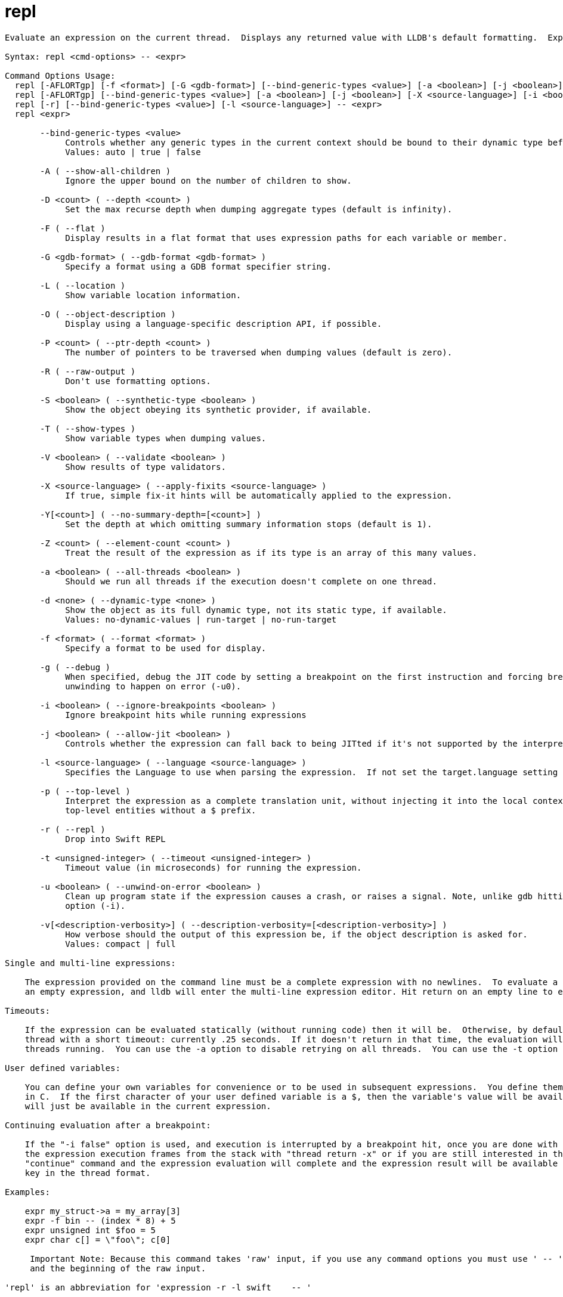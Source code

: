 = repl

----
Evaluate an expression on the current thread.  Displays any returned value with LLDB's default formatting.  Expects 'raw' input (see 'help raw-input'.)

Syntax: repl <cmd-options> -- <expr>

Command Options Usage:
  repl [-AFLORTgp] [-f <format>] [-G <gdb-format>] [--bind-generic-types <value>] [-a <boolean>] [-j <boolean>] [-X <source-language>] [-v[<description-verbosity>]] [-i <boolean>] [-l <source-language>] [-t <unsigned-integer>] [-u <boolean>] [-d <none>] [-S <boolean>] [-D <count>] [-P <count>] [-Y[<count>]] [-V <boolean>] [-Z <count>] -- <expr>
  repl [-AFLORTgp] [--bind-generic-types <value>] [-a <boolean>] [-j <boolean>] [-X <source-language>] [-i <boolean>] [-l <source-language>] [-t <unsigned-integer>] [-u <boolean>] [-d <none>] [-S <boolean>] [-D <count>] [-P <count>] [-Y[<count>]] [-V <boolean>] [-Z <count>] -- <expr>
  repl [-r] [--bind-generic-types <value>] [-l <source-language>] -- <expr>
  repl <expr>

       --bind-generic-types <value>
            Controls whether any generic types in the current context should be bound to their dynamic type before evaluating. Defaults to auto.
            Values: auto | true | false

       -A ( --show-all-children )
            Ignore the upper bound on the number of children to show.

       -D <count> ( --depth <count> )
            Set the max recurse depth when dumping aggregate types (default is infinity).

       -F ( --flat )
            Display results in a flat format that uses expression paths for each variable or member.

       -G <gdb-format> ( --gdb-format <gdb-format> )
            Specify a format using a GDB format specifier string.

       -L ( --location )
            Show variable location information.

       -O ( --object-description )
            Display using a language-specific description API, if possible.

       -P <count> ( --ptr-depth <count> )
            The number of pointers to be traversed when dumping values (default is zero).

       -R ( --raw-output )
            Don't use formatting options.

       -S <boolean> ( --synthetic-type <boolean> )
            Show the object obeying its synthetic provider, if available.

       -T ( --show-types )
            Show variable types when dumping values.

       -V <boolean> ( --validate <boolean> )
            Show results of type validators.

       -X <source-language> ( --apply-fixits <source-language> )
            If true, simple fix-it hints will be automatically applied to the expression.

       -Y[<count>] ( --no-summary-depth=[<count>] )
            Set the depth at which omitting summary information stops (default is 1).

       -Z <count> ( --element-count <count> )
            Treat the result of the expression as if its type is an array of this many values.

       -a <boolean> ( --all-threads <boolean> )
            Should we run all threads if the execution doesn't complete on one thread.

       -d <none> ( --dynamic-type <none> )
            Show the object as its full dynamic type, not its static type, if available.
            Values: no-dynamic-values | run-target | no-run-target

       -f <format> ( --format <format> )
            Specify a format to be used for display.

       -g ( --debug )
            When specified, debug the JIT code by setting a breakpoint on the first instruction and forcing breakpoints to not be ignored (-i0) and no
            unwinding to happen on error (-u0).

       -i <boolean> ( --ignore-breakpoints <boolean> )
            Ignore breakpoint hits while running expressions

       -j <boolean> ( --allow-jit <boolean> )
            Controls whether the expression can fall back to being JITted if it's not supported by the interpreter (defaults to true).

       -l <source-language> ( --language <source-language> )
            Specifies the Language to use when parsing the expression.  If not set the target.language setting is used.

       -p ( --top-level )
            Interpret the expression as a complete translation unit, without injecting it into the local context.  Allows declaration of persistent,
            top-level entities without a $ prefix.

       -r ( --repl )
            Drop into Swift REPL

       -t <unsigned-integer> ( --timeout <unsigned-integer> )
            Timeout value (in microseconds) for running the expression.

       -u <boolean> ( --unwind-on-error <boolean> )
            Clean up program state if the expression causes a crash, or raises a signal. Note, unlike gdb hitting a breakpoint is controlled by another
            option (-i).

       -v[<description-verbosity>] ( --description-verbosity=[<description-verbosity>] )
            How verbose should the output of this expression be, if the object description is asked for.
            Values: compact | full

Single and multi-line expressions:

    The expression provided on the command line must be a complete expression with no newlines.  To evaluate a multi-line expression, hit a return after
    an empty expression, and lldb will enter the multi-line expression editor. Hit return on an empty line to end the multi-line expression.

Timeouts:

    If the expression can be evaluated statically (without running code) then it will be.  Otherwise, by default the expression will run on the current
    thread with a short timeout: currently .25 seconds.  If it doesn't return in that time, the evaluation will be interrupted and resumed with all
    threads running.  You can use the -a option to disable retrying on all threads.  You can use the -t option to set a shorter timeout.

User defined variables:

    You can define your own variables for convenience or to be used in subsequent expressions.  You define them the same way you would define variables
    in C.  If the first character of your user defined variable is a $, then the variable's value will be available in future expressions, otherwise it
    will just be available in the current expression.

Continuing evaluation after a breakpoint:

    If the "-i false" option is used, and execution is interrupted by a breakpoint hit, once you are done with your investigation, you can either remove
    the expression execution frames from the stack with "thread return -x" or if you are still interested in the expression result you can issue the
    "continue" command and the expression evaluation will complete and the expression result will be available using the "thread.completed-expression"
    key in the thread format.

Examples:

    expr my_struct->a = my_array[3]
    expr -f bin -- (index * 8) + 5
    expr unsigned int $foo = 5
    expr char c[] = \"foo\"; c[0]
     
     Important Note: Because this command takes 'raw' input, if you use any command options you must use ' -- ' between the end of the command options
     and the beginning of the raw input.

'repl' is an abbreviation for 'expression -r -l swift    -- '
----